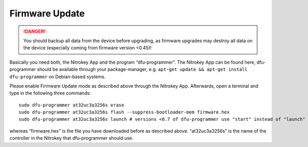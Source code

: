 Firmware Update
===============

.. danger::

   You should backup all data from the device before upgrading, as
   firmware upgrades may destroy all data on the device (especially
   coming from firmware version <0.45)!

Basically you need both, the Nitrokey App and the program
“dfu-programmer”. The Nitrokey App can be found here, dfu-programmer
should be available through your package-manager,
e.g. ``apt-get update && apt-get install dfu-programmer`` on
Debian-based systems.

Please enable Firmware Update mode as described above through the
Nitrokey App. Afterwards, open a terminal and type in the following
three commands:

::

   sudo dfu-programmer at32uc3a3256s erase
   sudo dfu-programmer at32uc3a3256s flash --suppress-bootloader-mem firmware.hex
   sudo dfu-programmer at32uc3a3256s launch # versions <0.7 of dfu-programmer use "start" instead of "launch"

whereas “firmware.hex” is the file you have downloaded before as
described above. “at32uc3a3256s” is the name of the controller in the
Nitrokey that dfu-programmer should use.

